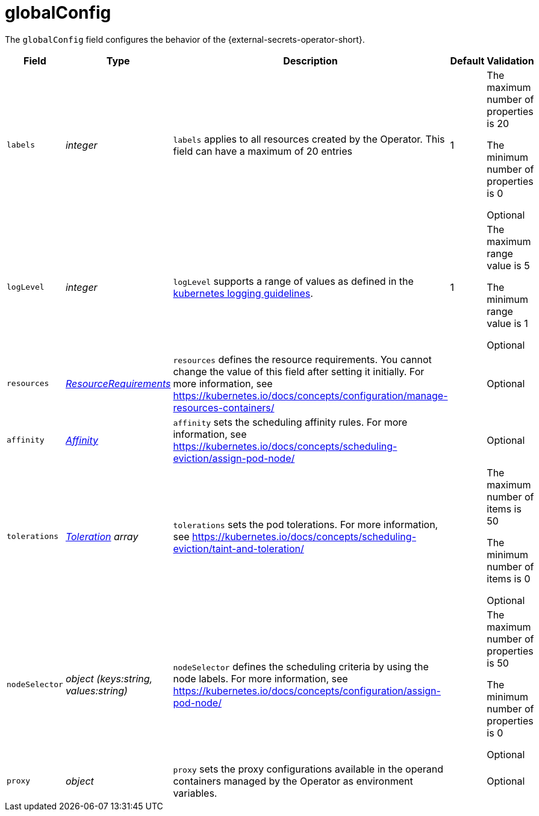 // Module included in the following assemblies:
//
// * security/external_secrets_operator/external-secrets-operator-api.adoc

:_mod-docs-content-type: REFERENCE
[id="eso-global-config_{context}"]
= globalConfig

The `globalConfig` field configures the behavior of the {external-secrets-operator-short}.


[cols="1,1,1,1,1",options="header"]
|===
| Field
| Type
| Description
| Default
| Validation

| `labels`
| _integer_
| `labels` applies to all resources created by the Operator. This field can have a maximum of 20 entries
| 1
a| The maximum number of properties is 20

The minimum number of properties is 0

Optional

| `logLevel`
| _integer_
| `logLevel` supports a range of values as defined in the link:https://github.com/kubernetes/community/blob/master/contributors/devel/sig-instrumentation/logging.md#what-method-to-use[kubernetes logging guidelines].
| 1
a| The maximum range value is 5

The minimum range value is 1

Optional

| `resources`
| link:https://kubernetes.io/docs/reference/generated/kubernetes-api/v1.31/#resourcerequirements-v1-core[_ResourceRequirements_]
| `resources` defines the resource requirements. You cannot change the value of this field after setting it initially. For more information, see link:https://kubernetes.io/docs/concepts/configuration/manage-resources-containers/[]
|
| Optional

| `affinity`
| link:https://kubernetes.io/docs/reference/generated/kubernetes-api/v1.31/#affinity-v1-core[_Affinity_]
| `affinity` sets the scheduling affinity rules. For more information, see link:https://kubernetes.io/docs/concepts/scheduling-eviction/assign-pod-node/[]
|
| Optional

| `tolerations`
| link:https://kubernetes.io/docs/reference/generated/kubernetes-api/v1.31/#toleration-v1-core[_Toleration_] _array_
| `tolerations` sets the pod tolerations. For more information, see link:https://kubernetes.io/docs/concepts/scheduling-eviction/taint-and-toleration/[]
|
a| The maximum number of items is 50

The minimum number of items is 0

Optional

| `nodeSelector`
| _object (keys:string, values:string)_
| `nodeSelector` defines the scheduling criteria by using the node labels. For more information, see link:https://kubernetes.io/docs/concepts/configuration/assign-pod-node/[]
|
a| The maximum number of properties is 50

The minimum number of properties is 0

Optional

| `proxy`
| _object_
| `proxy` sets the proxy configurations available in the operand containers managed by the Operator as environment variables.
|
| Optional
|===
